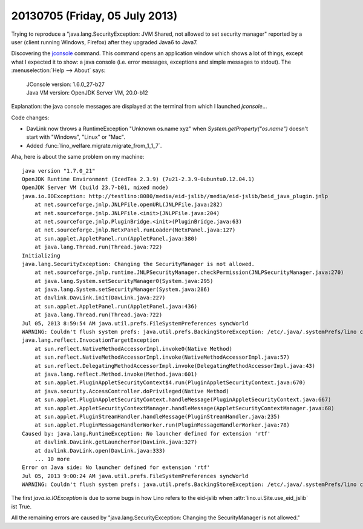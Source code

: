 ===============================
20130705 (Friday, 05 July 2013)
===============================

Trying to reproduce a "java.lang.SecurityException: JVM Shared, 
not allowed to set security manager"
reported by a user (client running Windows, Firefox) after they 
upgraded Java6 to Java7.

Discovering the 
`jconsole <http://docs.oracle.com/javase/6/docs/technotes/guides/management/jconsole.html>`_
command.
This command opens an application window which shows a lot of things, 
except what I expected it to show: a java console (i.e. error messages, exceptions 
and simple messages to stdout).
The :menuselection:`Help --> About` says:

  | JConsole version: 1.6.0_27-b27
  | Java VM version: OpenJDK Server VM, 20.0-b12
  
Explanation: the java console messages are displayed at the terminal 
from which I launched `jconsole`...

Code changes:

- DavLink now throws a RuntimeException "Unknown os.name xyz" 
  when `System.getProperty("os.name")` doesn't start 
  with "Windows", "Linux" or "Mac".

- Added :func:`lino_welfare.migrate.migrate_from_1_1_7`.

Aha, here is about the same problem on my machine::

    java version "1.7.0_21"
    OpenJDK Runtime Environment (IcedTea 2.3.9) (7u21-2.3.9-0ubuntu0.12.04.1)
    OpenJDK Server VM (build 23.7-b01, mixed mode)
    java.io.IOException: http://testlino:8080/media/eid-jslib//media/eid-jslib/beid_java_plugin.jnlp
        at net.sourceforge.jnlp.JNLPFile.openURL(JNLPFile.java:282)
        at net.sourceforge.jnlp.JNLPFile.<init>(JNLPFile.java:204)
        at net.sourceforge.jnlp.PluginBridge.<init>(PluginBridge.java:63)
        at net.sourceforge.jnlp.NetxPanel.runLoader(NetxPanel.java:127)
        at sun.applet.AppletPanel.run(AppletPanel.java:380)
        at java.lang.Thread.run(Thread.java:722)
    Initializing
    java.lang.SecurityException: Changing the SecurityManager is not allowed.
        at net.sourceforge.jnlp.runtime.JNLPSecurityManager.checkPermission(JNLPSecurityManager.java:270)
        at java.lang.System.setSecurityManager0(System.java:295)
        at java.lang.System.setSecurityManager(System.java:286)
        at davlink.DavLink.init(DavLink.java:227)
        at sun.applet.AppletPanel.run(AppletPanel.java:436)
        at java.lang.Thread.run(Thread.java:722)
    Jul 05, 2013 8:59:54 AM java.util.prefs.FileSystemPreferences syncWorld
    WARNING: Couldn't flush system prefs: java.util.prefs.BackingStoreException: /etc/.java/.systemPrefs/lino create failed.
    java.lang.reflect.InvocationTargetException
        at sun.reflect.NativeMethodAccessorImpl.invoke0(Native Method)
        at sun.reflect.NativeMethodAccessorImpl.invoke(NativeMethodAccessorImpl.java:57)
        at sun.reflect.DelegatingMethodAccessorImpl.invoke(DelegatingMethodAccessorImpl.java:43)
        at java.lang.reflect.Method.invoke(Method.java:601)
        at sun.applet.PluginAppletSecurityContext$4.run(PluginAppletSecurityContext.java:670)
        at java.security.AccessController.doPrivileged(Native Method)
        at sun.applet.PluginAppletSecurityContext.handleMessage(PluginAppletSecurityContext.java:667)
        at sun.applet.AppletSecurityContextManager.handleMessage(AppletSecurityContextManager.java:68)
        at sun.applet.PluginStreamHandler.handleMessage(PluginStreamHandler.java:235)
        at sun.applet.PluginMessageHandlerWorker.run(PluginMessageHandlerWorker.java:78)
    Caused by: java.lang.RuntimeException: No launcher defined for extension 'rtf'
        at davlink.DavLink.getLauncherFor(DavLink.java:327)
        at davlink.DavLink.open(DavLink.java:333)
        ... 10 more
    Error on Java side: No launcher defined for extension 'rtf' 
    Jul 05, 2013 9:00:24 AM java.util.prefs.FileSystemPreferences syncWorld
    WARNING: Couldn't flush system prefs: java.util.prefs.BackingStoreException: /etc/.java/.systemPrefs/lino create failed.

The first `java.io.IOException` is due to some bugs
in how Lino refers to the eid-jslib
when :attr:`lino.ui.Site.use_eid_jslib` ist True.

All the remaining errors are caused by "java.lang.SecurityException: Changing the SecurityManager is not allowed."

